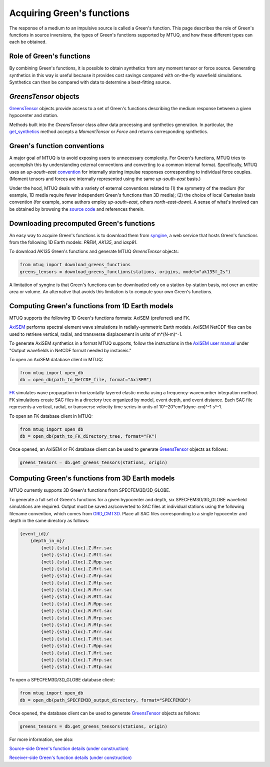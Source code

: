 
Acquiring Green's functions
===========================

The response of a medium to an impulsive source is called a Green's function.  This page describes the role of Green's functions in source inversions, the types of Green's functions supported by MTUQ, and how these different types can each be obtained.


Role of Green's functions
-------------------------

By combining Green's functions, it is possible to obtain synthetics from any moment tensor or force source.  Generating synthetics in this way is useful because it provides cost savings compared with on-the-fly wavefield simulations. Synthetics can then be compared with data to determine a best-fitting source.

`GreensTensor` objects
----------------------

`GreensTensor <https://uafgeotools.github.io/mtuq/library/generated/mtuq.GreensTensor.html>`_ objects provide access to a set of Green's functions describing the medium response between a given hypocenter and station.

Methods built into the `GreensTensor` class allow data processing and synthetics generation.  In particular, the `get_synthetics <https://uafgeotools.github.io/mtuq/library/generated/mtuq.GreensTensor.get_synthetics.html#mtuq.GreensTensor.get_synthetics>`_ method accepts a `MomentTensor` or `Force` and returns corresponding synthetics.



Green's function conventions
----------------------------

A major goal of MTUQ is to avoid exposing users to unnecessary complexity. For Green's functions, MTUQ tries to accomplish this by understanding external conventions and converting to a common internal format.  Specifically, MTUQ uses an `up-south-east` `convention <https://docs.obspy.org/packages/autogen/obspy.imaging.mopad_wrapper.beach.html#supported-basis-systems>`_ for internally storing impulse responses corresponding to  individual force couples. (Moment tensors and forces are internally represented using the same `up-south-east` basis.)

Under the hood, MTUQ deals with a variety of external conventions related to (1) the symmetry of the medium (for example, 1D media require fewer independent Green's functions than 3D media); (2) the choice of local Cartesian basis convention (for example, some authors employ `up-south-east`, others `north-east-down`). A sense of what's involved can be obtained by browsing the `source code <https://github.com/uafgeotools/mtuq/tree/master/mtuq/greens_tensor>`_ and references therein.



Downloading precomputed Green's functions
-----------------------------------------

An easy way to acquire Green's functions is to download them from `syngine <http://ds.iris.edu/ds/products/syngine/>`_, a web service that hosts Green's functions from the following 1D Earth models: `PREM`, `AK135`, and `iasp91`.

To download AK135 Green's functions and generate MTUQ `GreensTensor` objects:

.. code ::

   from mtuq import download_greens_functions
   greens_tensors = download_greens_functions(stations, origins, model="ak135f_2s")

A limitation of syngine is that Green's functions can be downloaded only on a station-by-station basis, not over an entire area or volume.  An alternative that avoids this limitation is to compute your own Green's functions.




Computing Green's functions from 1D Earth models
------------------------------------------------

MTUQ supports the following 1D Green's functions formats: AxiSEM (preferred) and FK.

`AxiSEM <https://github.com/geodynamics/axisem>`_ performs spectral element wave simulations in radially-symmetric Earth models.  AxiSEM NetCDF files can be used to retrieve vertical, radial, and transverse  displacement in units of m*(N-m)^-1.

To generate AxiSEM synthetics in a format MTUQ supports, follow the instructions in the `AxiSEM user manual <https://raw.githubusercontent.com/geodynamics/axisem/master/MANUAL/manual_axisem1.3.pdf>`_  under "Output wavefields in NetCDF format needed by instaseis."

To open an AxiSEM database client in MTUQ:

.. code ::

   from mtuq import open_db
   db = open_db(path_to_NetCDF_file, format="AxiSEM")


`FK <https://www.eas.slu.edu/People/LZhu/home.html>`_ simulates wave propagation in horizontally-layered elastic media using a frequency-wavenumber integration method.   FK  simulations create SAC files in a directory tree organized by model, event depth, and event distance.  Each SAC file represents a vertical, radial, or transverse velocity time series in units of 10^-20*cm*(dyne-cm)^-1 s^-1.


To open an FK database client in MTUQ:

.. code ::

   from mtuq import open_db
   db = open_db(path_to_FK_directory_tree, format="FK")



Once opened, an AxiSEM or FK database client can be used to generate `GreensTensor <https://uafgeotools.github.io/mtuq/library/generated/mtuq.GreensTensor.html>`_ objects as follows:

.. code::

   greens_tensors = db.get_greens_tensors(stations, origin)





Computing Green's functions from 3D Earth models
------------------------------------------------

MTUQ currently supports 3D Green's functions from SPECFEM3D/3D_GLOBE.  

To generate a full set of Green's functions for a given hypocenter and depth, six SPECFEM3D/3D_GLOBE wavefield simulations are required.  Output must be saved as/converted to SAC files at individual stations using the following filename convention, which comes from `GRD_CMT3D <https://github.com/UTCompSeismo/GRD_CMT3D/tree/master/cmt3d>`_.  Place all SAC files corresponding to a single hypocenter and depth in the same directory as follows:

.. code ::

  {event_id}/
      {depth_in_m}/
          {net}.{sta}.{loc}.Z.Mrr.sac
          {net}.{sta}.{loc}.Z.Mtt.sac
          {net}.{sta}.{loc}.Z.Mpp.sac
          {net}.{sta}.{loc}.Z.Mrt.sac
          {net}.{sta}.{loc}.Z.Mrp.sac
          {net}.{sta}.{loc}.Z.Mtp.sac
          {net}.{sta}.{loc}.R.Mrr.sac
          {net}.{sta}.{loc}.R.Mtt.sac
          {net}.{sta}.{loc}.R.Mpp.sac
          {net}.{sta}.{loc}.R.Mrt.sac
          {net}.{sta}.{loc}.R.Mrp.sac
          {net}.{sta}.{loc}.R.Mtp.sac
          {net}.{sta}.{loc}.T.Mrr.sac
          {net}.{sta}.{loc}.T.Mtt.sac
          {net}.{sta}.{loc}.T.Mpp.sac
          {net}.{sta}.{loc}.T.Mrt.sac
          {net}.{sta}.{loc}.T.Mrp.sac
          {net}.{sta}.{loc}.T.Mtp.sac


To open a SPECFEM3D/3D_GLOBE database client:

.. code::

   from mtuq import open_db
   db = open_db(path_SPECFEM3D_output_directory, format="SPECFEM3D")


Once opened, the database client can be used to generate `GreensTensor <https://uafgeotools.github.io/mtuq/library/generated/mtuq.GreensTensor.html>`_ objects as follows:

.. code::

   greens_tensors = db.get_greens_tensors(stations, origin)


For more information, see also:

`Source-side Green's function details (under construction) <https://uafgeotools.github.io/mtuq/user_guide/03/source_side.html>`_

`Receiver-side Green's function details (under construction) <https://uafgeotools.github.io/mtuq/user_guide/03/receiver_side.html>`_

